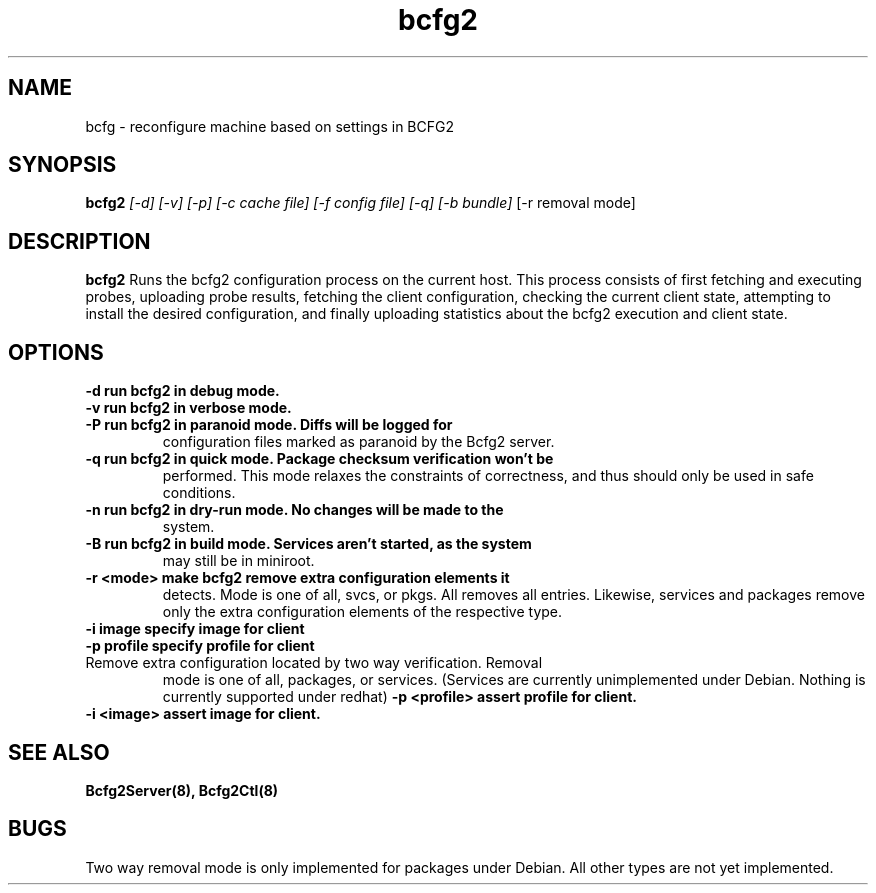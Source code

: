 .TH "bcfg2" 1
.SH NAME
bcfg \- reconfigure machine based on settings in BCFG2
.SH SYNOPSIS
.B bcfg2
.I [-d] [-v] [-p] [-c cache file] [-f config file] [-q] [-b bundle]
[-r removal mode]
.SH DESCRIPTION
.PP
.B bcfg2
Runs the bcfg2 configuration process on the current host. This process
consists of first fetching and executing probes, uploading probe
results, fetching the client configuration, checking the current
client state, attempting to install the desired configuration, and
finally uploading statistics about the bcfg2 execution and client
state.
.SH OPTIONS
.TP
.B \-d run bcfg2 in debug mode.
.TP 
.B \-v run bcfg2 in verbose mode.
.TP 
.B \-P run bcfg2 in paranoid mode. Diffs will be logged for
configuration files marked as paranoid by the Bcfg2 server.
.TP
.B \-q run bcfg2 in quick mode. Package checksum verification won't be
performed. This mode relaxes the constraints of correctness, and thus
should only be used in safe conditions. 
.TP 
.B \-n run bcfg2 in dry-run mode. No changes will be made to the
system. 
.TP
.B \-B run bcfg2 in build mode. Services aren't started, as the system
may still be in miniroot.
.TP
.B \-r <mode> make bcfg2 remove extra configuration elements it
detects. Mode is one of all, svcs, or pkgs. All removes all
entries. Likewise, services and packages remove only the extra
configuration elements of the respective type.
.TP
.B \-i image specify image for client
.TP
.B \-p profile specify profile for client
.TP
Remove extra configuration located by two way verification. Removal
mode is one of all, packages, or services. (Services are currently
unimplemented under Debian. Nothing is currently supported under redhat)
.B \-p <profile> assert profile for client.
.TP
.B \-i <image> assert image for client.
.SH "SEE ALSO"
.BR Bcfg2Server(8),
.BR Bcfg2Ctl(8)
.SH "BUGS"
Two way removal mode is only implemented for packages under
Debian. All other types are not yet implemented.